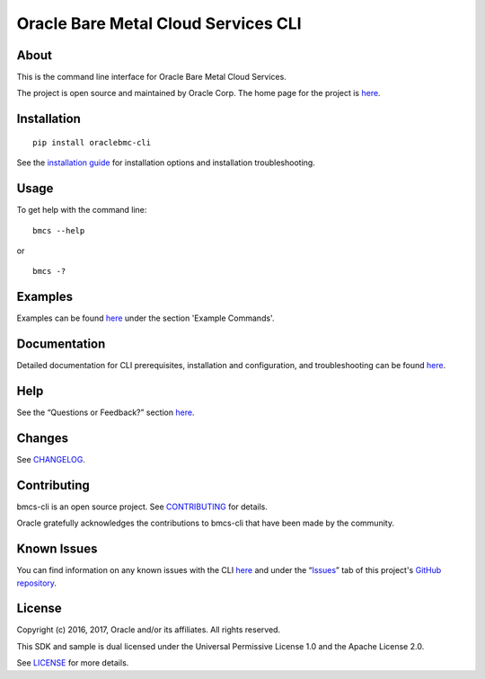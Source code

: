 Oracle Bare Metal Cloud Services CLI
~~~~~~~~~~~~~~~~~~~~~~~~~~~~~~~~~~~~

About
=====
This is the command line interface for Oracle Bare Metal Cloud Services.

The project is open source and maintained by Oracle Corp. The home page for the project is `here`__.

__ https://docs.us-phoenix-1.oraclecloud.com/Content/API/SDKDocs/cli.htm


Installation
============

::

    pip install oraclebmc-cli

See the `installation guide`__ for installation options and installation troubleshooting.

__ https://docs.us-phoenix-1.oraclecloud.com/Content/API/SDKDocs/cli.htm#cli-install


Usage
=====
To get help with the command line:
::

    bmcs --help

or

::

    bmcs -?


Examples
========
Examples can be found here__ under the section 'Example Commands'.

__ https://docs.us-phoenix-1.oraclecloud.com/Content/API/SDKDocs/cli.htm#use


Documentation
=============

Detailed documentation for CLI prerequisites, installation and configuration, and troubleshooting can be found here__.

__ https://docs.us-phoenix-1.oraclecloud.com/Content/API/SDKDocs/cli.htm


Help
====
See the “Questions or Feedback?” section here__.

__ https://docs.us-phoenix-1.oraclecloud.com/Content/API/SDKDocs/cli.htm#questions


Changes
=======
See CHANGELOG__.

__ https://github.com/oracle/bmcs-cli/blob/master/CHANGELOG.rst


Contributing
============
bmcs-cli is an open source project. See CONTRIBUTING__ for details.

Oracle gratefully acknowledges the contributions to bmcs-cli that have been made by the community.

__ https://github.com/oracle/bmcs-cli/blob/master/CONTRIBUTING.rst


Known Issues
============
You can find information on any known issues with the CLI here__ and under the “Issues__” tab of this project's `GitHub repository`__.

__ https://docs.us-phoenix-1.oraclecloud.com/Content/knownissues.htm
__ https://github.com/oracle/bmcs-cli/issues
__ https://github.com/oracle/bmcs-cli


License
=======
Copyright (c) 2016, 2017, Oracle and/or its affiliates. All rights reserved.

This SDK and sample is dual licensed under the Universal Permissive License 1.0 and the Apache License 2.0.

See LICENSE__ for more details.

__ https://github.com/oracle/bmcs-cli/blob/master/LICENSE.txt

